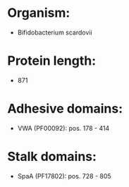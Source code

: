 * Organism:
- Bifidobacterium scardovii
* Protein length:
- 871
* Adhesive domains:
- VWA (PF00092): pos. 178 - 414
* Stalk domains:
- SpaA (PF17802): pos. 728 - 805

